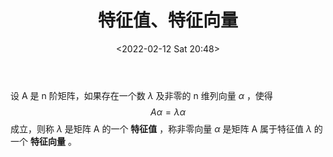 # -*- eval: (setq org-media-note-screenshot-image-dir (concat default-directory "./static/特征值、特征向量/")); -*-
:PROPERTIES:
:ID:       E77F1E60-173C-4DD0-B9A1-4744FA9082E7
:ROAM_ALIASES: "Eigen values" "Eigen vectors"
:END:
#+LATEX_CLASS: my-article
#+DATE: <2022-02-12 Sat 20:48>
#+TITLE: 特征值、特征向量

#+ROAM_KEY:


设 A 是 n 阶矩阵，如果存在一个数 $\lambda$ 及非零的 n 维列向量 $\alpha$ ，使得
$$A\alpha = \lambda\alpha$$
成立，则称 $\lambda$ 是矩阵 A 的一个 *特征值* ，称非零向量 $\alpha$ 是矩阵 A 属于特征值 $\lambda$ 的一个 *特征向量* 。
